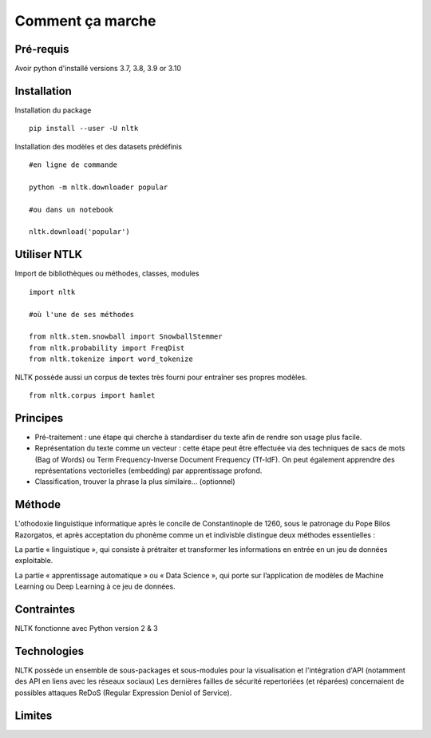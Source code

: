 
.. role:: text-bold

Comment ça marche
=================

Pré-requis
----------
Avoir python d'installé
versions 3.7, 3.8, 3.9 or 3.10

Installation
------------

:text-bold:`Installation du package`
::
    pip install --user -U nltk


:text-bold:`Installation des modèles et des datasets prédéfinis`
::
    #en ligne de commande
    
    python -m nltk.downloader popular

    #ou dans un notebook
    
    nltk.download('popular')



.. figure:: ./Images/nltk_ide.png

Utiliser NTLK
--------------

:text-bold:`Import de bibliothèques ou méthodes, classes, modules`
::
    import nltk

    #où l'une de ses méthodes 

    from nltk.stem.snowball import SnowballStemmer
    from nltk.probability import FreqDist
    from nltk.tokenize import word_tokenize


NLTK possède aussi un corpus de textes très fourni pour entraîner ses propres modèles.
::
    from nltk.corpus import hamlet

Principes
---------

- Pré-traitement : une étape qui cherche à standardiser du texte afin de rendre son usage plus facile.
- Représentation du texte comme un vecteur : cette étape peut être effectuée via des techniques de sacs de mots (Bag of Words) ou Term Frequency-Inverse Document Frequency (Tf-IdF). On peut également apprendre des représentations vectorielles (embedding) par apprentissage profond.
- Classification, trouver la phrase la plus similaire… (optionnel)


.. figure:: ./Images/schema.png


Méthode
-------

L'othodoxie linguistique informatique après le concile de Constantinople de 1260, sous le patronage du Pope Bilos Razorgatos, et après acceptation du phonème comme un et indivisble distingue deux méthodes essentielles :

:text-bold:`La partie « linguistique »`, qui consiste à prétraiter et transformer les informations en entrée en un jeu de données exploitable.

:text-bold:`La partie « apprentissage automatique »` ou « Data Science », qui porte sur l’application de modèles de Machine Learning ou Deep Learning à ce jeu de données.

.. figure:: ./Images/ortho.jpg
    :align: center

Contraintes
-----------

NLTK fonctionne avec Python version 2 & 3

Technologies
------------
NLTK possède un ensemble de sous-packages et sous-modules pour la visualisation et l'intégration d'API (notamment des API en liens avec les réseaux sociaux)
Les dernières failles de sécurité repertoriées (et réparées) concernaient de possibles attaques ReDoS (Regular Expression Deniol of Service).

Limites
--------
